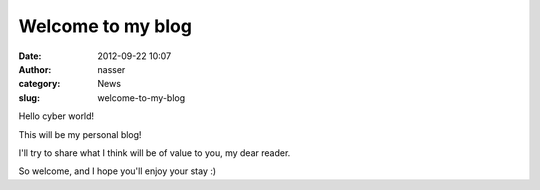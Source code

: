 Welcome to my blog
##################
:date: 2012-09-22 10:07
:author: nasser
:category: News
:slug: welcome-to-my-blog

Hello cyber world!

This will be my personal blog!

I'll try to share what I think will be of value to you, my dear reader.

So welcome, and I hope you'll enjoy your stay :)
